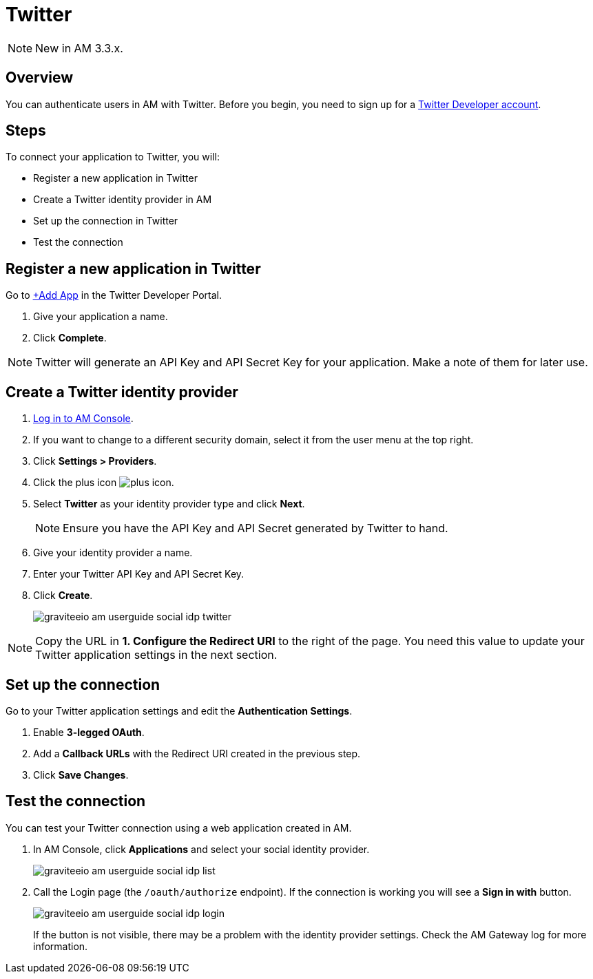 = Twitter
:page-sidebar: am_3_x_sidebar
:page-permalink: am/current/am_userguide_social_identity_provider_twitter.html
:page-folder: am/user-guide
:page-layout: am

NOTE: New in AM 3.3.x.

== Overview

You can authenticate users in AM with Twitter. Before you begin, you need to sign up for a link:https://developer.twitter.com/en/apply-for-access[Twitter Developer account].

== Steps

To connect your application to Twitter, you will:

- Register a new application in Twitter
- Create a Twitter identity provider in AM
- Set up the connection in Twitter
- Test the connection

== Register a new application in Twitter

Go to link:https://developer.twitter.com/[+Add App] in the Twitter Developer Portal.

. Give your application a name.
. Click *Complete*.

NOTE: Twitter will generate an API Key and API Secret Key for your application. Make a note of them for later use.

== Create a Twitter identity provider

. link:/am/current/am_userguide_authentication.html[Log in to AM Console^].
. If you want to change to a different security domain, select it from the user menu at the top right.
. Click *Settings > Providers*.
. Click the plus icon image:icons/plus-icon.png[].
. Select *Twitter* as your identity provider type and click *Next*.
+
NOTE: Ensure you have the API Key and API Secret generated by Twitter to hand.
+
. Give your identity provider a name.
. Enter your Twitter API Key and API Secret Key.
. Click *Create*.
+
image::am/current/graviteeio-am-userguide-social-idp-twitter.png[]

NOTE: Copy the URL in *1. Configure the Redirect URI* to the right of the page. You need this value to update your Twitter application settings in the next section.

== Set up the connection

Go to your Twitter application settings and edit the *Authentication Settings*.

. Enable *3-legged OAuth*.
. Add a *Callback URLs* with the Redirect URI created in the previous step.
. Click *Save Changes*.

== Test the connection

You can test your Twitter connection using a web application created in AM.

. In AM Console, click *Applications* and select your social identity provider.
+
image::am/current/graviteeio-am-userguide-social-idp-list.png[]
+
. Call the Login page (the `/oauth/authorize` endpoint). If the connection is working you will see a *Sign in with* button.
+
image::am/current/graviteeio-am-userguide-social-idp-login.png[]
+
If the button is not visible, there may be a problem with the identity provider settings. Check the AM Gateway log for more information.
